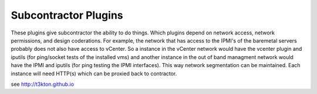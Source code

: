 Subcontractor Plugins
=====================

These plugins give subcontractor the ability to do things.
Which plugins depend on network access, network permissions, 
and design coderations.  For example, the network that has 
access to the IPMI's of the baremetal servers probably does
not also have access to vCenter.  So a instance in the
vCenter network would have the vcenter plugin and iputils
(for ping/socket tests of the installed vms) and another
instance in the out of band managment network would have
the IPMI and iputils (for ping testing the IPMI interfaces).
This way network segmentation can be maintained.  Each instance
will need HTTP(s) which can be proxied back to contractor.

see http://t3kton.github.io

